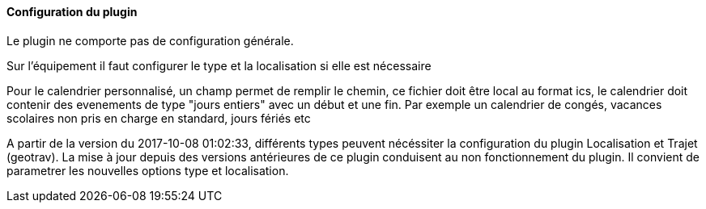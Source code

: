 ==== Configuration du plugin

Le plugin ne comporte pas de configuration générale.

Sur l'équipement il faut configurer le type et la localisation si elle est nécessaire

Pour le calendrier personnalisé, un champ permet de remplir le chemin, ce fichier doit être local au format ics, le calendrier doit contenir des evenements de type "jours entiers" avec un début et une fin. Par exemple un calendrier de congés, vacances scolaires non pris en charge en standard, jours fériés etc

A partir de la version du 2017-10-08 01:02:33, différents types peuvent nécéssiter la configuration du plugin Localisation et Trajet (geotrav).
La mise à jour depuis des versions antérieures de ce plugin conduisent au non fonctionnement du plugin. Il convient de parametrer les nouvelles options type et localisation.
